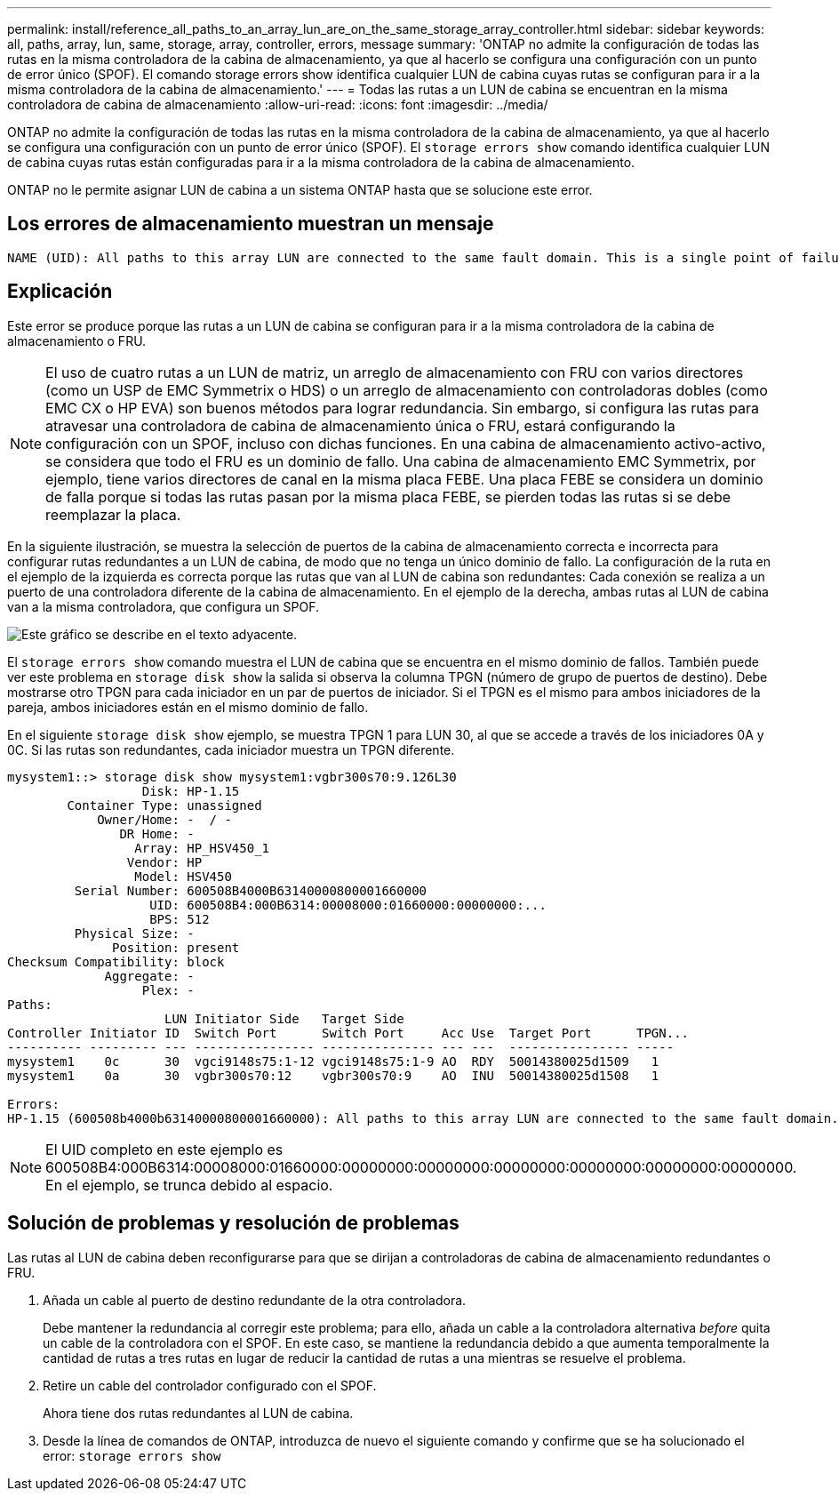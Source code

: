 ---
permalink: install/reference_all_paths_to_an_array_lun_are_on_the_same_storage_array_controller.html 
sidebar: sidebar 
keywords: all, paths, array, lun, same, storage, array, controller, errors, message 
summary: 'ONTAP no admite la configuración de todas las rutas en la misma controladora de la cabina de almacenamiento, ya que al hacerlo se configura una configuración con un punto de error único (SPOF). El comando storage errors show identifica cualquier LUN de cabina cuyas rutas se configuran para ir a la misma controladora de la cabina de almacenamiento.' 
---
= Todas las rutas a un LUN de cabina se encuentran en la misma controladora de cabina de almacenamiento
:allow-uri-read: 
:icons: font
:imagesdir: ../media/


[role="lead"]
ONTAP no admite la configuración de todas las rutas en la misma controladora de la cabina de almacenamiento, ya que al hacerlo se configura una configuración con un punto de error único (SPOF). El `storage errors show` comando identifica cualquier LUN de cabina cuyas rutas están configuradas para ir a la misma controladora de la cabina de almacenamiento.

ONTAP no le permite asignar LUN de cabina a un sistema ONTAP hasta que se solucione este error.



== Los errores de almacenamiento muestran un mensaje

[listing]
----
NAME (UID): All paths to this array LUN are connected to the same fault domain. This is a single point of failure
----


== Explicación

Este error se produce porque las rutas a un LUN de cabina se configuran para ir a la misma controladora de la cabina de almacenamiento o FRU.

[NOTE]
====
El uso de cuatro rutas a un LUN de matriz, un arreglo de almacenamiento con FRU con varios directores (como un USP de EMC Symmetrix o HDS) o un arreglo de almacenamiento con controladoras dobles (como EMC CX o HP EVA) son buenos métodos para lograr redundancia. Sin embargo, si configura las rutas para atravesar una controladora de cabina de almacenamiento única o FRU, estará configurando la configuración con un SPOF, incluso con dichas funciones. En una cabina de almacenamiento activo-activo, se considera que todo el FRU es un dominio de fallo. Una cabina de almacenamiento EMC Symmetrix, por ejemplo, tiene varios directores de canal en la misma placa FEBE. Una placa FEBE se considera un dominio de falla porque si todas las rutas pasan por la misma placa FEBE, se pierden todas las rutas si se debe reemplazar la placa.

====
En la siguiente ilustración, se muestra la selección de puertos de la cabina de almacenamiento correcta e incorrecta para configurar rutas redundantes a un LUN de cabina, de modo que no tenga un único dominio de fallo. La configuración de la ruta en el ejemplo de la izquierda es correcta porque las rutas que van al LUN de cabina son redundantes: Cada conexión se realiza a un puerto de una controladora diferente de la cabina de almacenamiento. En el ejemplo de la derecha, ambas rutas al LUN de cabina van a la misma controladora, que configura un SPOF.

image::../media/redundant_array_port_selection.gif[Este gráfico se describe en el texto adyacente.]

El `storage errors show` comando muestra el LUN de cabina que se encuentra en el mismo dominio de fallos. También puede ver este problema en `storage disk show` la salida si observa la columna TPGN (número de grupo de puertos de destino). Debe mostrarse otro TPGN para cada iniciador en un par de puertos de iniciador. Si el TPGN es el mismo para ambos iniciadores de la pareja, ambos iniciadores están en el mismo dominio de fallo.

En el siguiente `storage disk show` ejemplo, se muestra TPGN 1 para LUN 30, al que se accede a través de los iniciadores 0A y 0C. Si las rutas son redundantes, cada iniciador muestra un TPGN diferente.

[listing]
----

mysystem1::> storage disk show mysystem1:vgbr300s70:9.126L30
                  Disk: HP-1.15
        Container Type: unassigned
            Owner/Home: -  / -
               DR Home: -
                 Array: HP_HSV450_1
                Vendor: HP
                 Model: HSV450
         Serial Number: 600508B4000B63140000800001660000
                   UID: 600508B4:000B6314:00008000:01660000:00000000:...
                   BPS: 512
         Physical Size: -
              Position: present
Checksum Compatibility: block
             Aggregate: -
                  Plex: -
Paths:
                     LUN Initiator Side   Target Side
Controller Initiator ID  Switch Port      Switch Port     Acc Use  Target Port      TPGN...
---------- --------- --- ---------------- --------------- --- ---  ---------------- -----
mysystem1    0c      30  vgci9148s75:1-12 vgci9148s75:1-9 AO  RDY  50014380025d1509   1
mysystem1    0a      30  vgbr300s70:12    vgbr300s70:9    AO  INU  50014380025d1508   1

Errors:
HP-1.15 (600508b4000b63140000800001660000): All paths to this array LUN are connected to the same fault domain. This is a single point of failure.
----
[NOTE]
====
El UID completo en este ejemplo es 600508B4:000B6314:00008000:01660000:00000000:00000000:00000000:00000000:00000000:00000000. En el ejemplo, se trunca debido al espacio.

====


== Solución de problemas y resolución de problemas

Las rutas al LUN de cabina deben reconfigurarse para que se dirijan a controladoras de cabina de almacenamiento redundantes o FRU.

. Añada un cable al puerto de destino redundante de la otra controladora.
+
Debe mantener la redundancia al corregir este problema; para ello, añada un cable a la controladora alternativa _before_ quita un cable de la controladora con el SPOF. En este caso, se mantiene la redundancia debido a que aumenta temporalmente la cantidad de rutas a tres rutas en lugar de reducir la cantidad de rutas a una mientras se resuelve el problema.

. Retire un cable del controlador configurado con el SPOF.
+
Ahora tiene dos rutas redundantes al LUN de cabina.

. Desde la línea de comandos de ONTAP, introduzca de nuevo el siguiente comando y confirme que se ha solucionado el error: `storage errors show`

